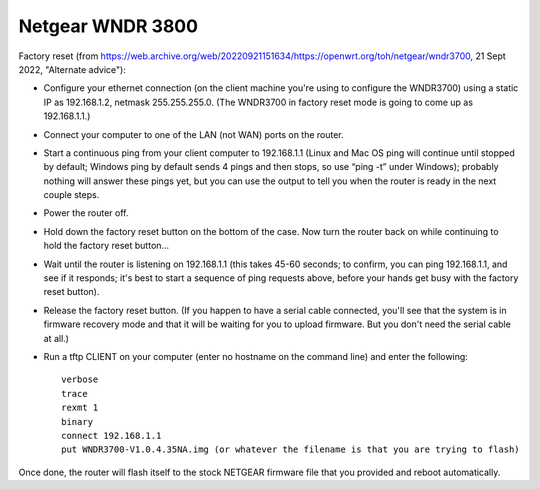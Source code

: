 Netgear WNDR 3800
=================

Factory reset (from https://web.archive.org/web/20220921151634/https://openwrt.org/toh/netgear/wndr3700,
21 Sept 2022, "Alternate advice"):

* Configure your ethernet connection (on the client machine you're using to configure the WNDR3700) using a static IP as 192.168.1.2, netmask 255.255.255.0. (The WNDR3700 in factory reset mode is going to come up as 192.168.1.1.)
* Connect your computer to one of the LAN (not WAN) ports on the router.
* Start a continuous ping from your client computer to 192.168.1.1 (Linux and Mac OS ping will continue until stopped by default; Windows ping by default sends 4 pings and then stops, so use “ping -t” under Windows); probably nothing will answer these pings yet, but you can use the output to tell you when the router is ready in the next couple steps.
* Power the router off.
* Hold down the factory reset button on the bottom of the case. Now turn the router back on while continuing to hold the factory reset button…
* Wait until the router is listening on 192.168.1.1 (this takes 45-60 seconds; to confirm, you can ping 192.168.1.1, and see if it responds; it's best to start a sequence of ping requests above, before your hands get busy with the factory reset button).
* Release the factory reset button. (If you happen to have a serial cable connected, you'll see that the system is in firmware recovery mode and that it will be waiting for you to upload firmware. But you don't need the serial cable at all.)
* Run a tftp CLIENT on your computer (enter no hostname on the command line) and enter the following::

    verbose
    trace
    rexmt 1
    binary
    connect 192.168.1.1
    put WNDR3700-V1.0.4.35NA.img (or whatever the filename is that you are trying to flash)

Once done, the router will flash itself to the stock NETGEAR firmware file that you provided and reboot automatically.
